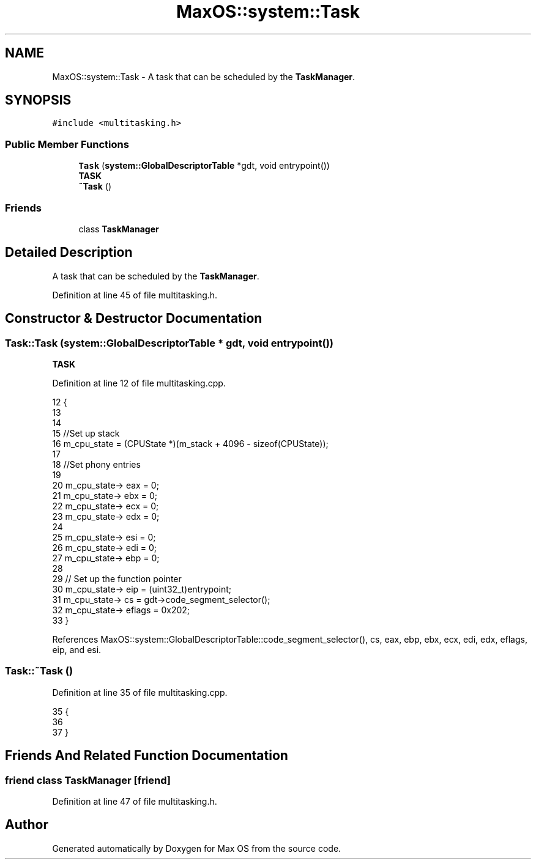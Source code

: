 .TH "MaxOS::system::Task" 3 "Mon Jan 15 2024" "Version 0.1" "Max OS" \" -*- nroff -*-
.ad l
.nh
.SH NAME
MaxOS::system::Task \- A task that can be scheduled by the \fBTaskManager\fP\&.  

.SH SYNOPSIS
.br
.PP
.PP
\fC#include <multitasking\&.h>\fP
.SS "Public Member Functions"

.in +1c
.ti -1c
.RI "\fBTask\fP (\fBsystem::GlobalDescriptorTable\fP *gdt, void entrypoint())"
.br
.RI "\fBTASK\fP "
.ti -1c
.RI "\fB~Task\fP ()"
.br
.in -1c
.SS "Friends"

.in +1c
.ti -1c
.RI "class \fBTaskManager\fP"
.br
.in -1c
.SH "Detailed Description"
.PP 
A task that can be scheduled by the \fBTaskManager\fP\&. 
.PP
Definition at line 45 of file multitasking\&.h\&.
.SH "Constructor & Destructor Documentation"
.PP 
.SS "Task::Task (\fBsystem::GlobalDescriptorTable\fP * gdt, void  entrypoint())"

.PP
\fBTASK\fP 
.PP
Definition at line 12 of file multitasking\&.cpp\&.
.PP
.nf
12                                                         {
13 
14 
15     //Set up stack
16     m_cpu_state = (CPUState *)(m_stack + 4096 - sizeof(CPUState));
17 
18     //Set phony entries
19 
20     m_cpu_state-> eax = 0;
21     m_cpu_state-> ebx = 0;
22     m_cpu_state-> ecx = 0;
23     m_cpu_state-> edx = 0;
24 
25     m_cpu_state-> esi = 0;
26     m_cpu_state-> edi = 0;
27     m_cpu_state-> ebp = 0;
28 
29     // Set up the function pointer
30     m_cpu_state-> eip = (uint32_t)entrypoint;
31     m_cpu_state-> cs = gdt->code_segment_selector();
32     m_cpu_state-> eflags = 0x202;
33 }
.fi
.PP
References MaxOS::system::GlobalDescriptorTable::code_segment_selector(), cs, eax, ebp, ebx, ecx, edi, edx, eflags, eip, and esi\&.
.SS "Task::~Task ()"

.PP
Definition at line 35 of file multitasking\&.cpp\&.
.PP
.nf
35             {
36 
37 }
.fi
.SH "Friends And Related Function Documentation"
.PP 
.SS "friend class \fBTaskManager\fP\fC [friend]\fP"

.PP
Definition at line 47 of file multitasking\&.h\&.

.SH "Author"
.PP 
Generated automatically by Doxygen for Max OS from the source code\&.
